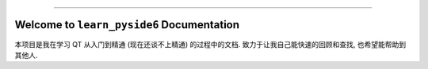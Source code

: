 
.. image:: https://readthedocs.org/projects/learn-pyside6/badge/?version=latest
    :target: https://learn-pyside6.readthedocs.io/en/latest/
    :alt: Documentation Status

.. .. image:: https://github.com/MacHu-GWU/learn_pyside6-project/workflows/CI/badge.svg
    :target: https://github.com/MacHu-GWU/learn_pyside6-project/actions?query=workflow:CI

.. .. image:: https://codecov.io/gh/MacHu-GWU/learn_pyside6-project/branch/main/graph/badge.svg
    :target: https://codecov.io/gh/MacHu-GWU/learn_pyside6-project

.. .. image:: https://img.shields.io/pypi/v/learn-pyside6.svg
    :target: https://pypi.python.org/pypi/learn-pyside6

.. .. image:: https://img.shields.io/pypi/l/learn-pyside6.svg
    :target: https://pypi.python.org/pypi/learn-pyside6

.. .. image:: https://img.shields.io/pypi/pyversions/learn-pyside6.svg
    :target: https://pypi.python.org/pypi/learn-pyside6

.. image:: https://img.shields.io/badge/Release_History!--None.svg?style=social
    :target: https://github.com/MacHu-GWU/learn_pyside6-project/blob/main/release-history.rst

.. image:: https://img.shields.io/badge/STAR_Me_on_GitHub!--None.svg?style=social
    :target: https://github.com/MacHu-GWU/learn_pyside6-project

------

.. image:: https://img.shields.io/badge/Link-Document-blue.svg
    :target: https://learn-pyside6.readthedocs.io/en/latest/

.. .. image:: https://img.shields.io/badge/Link-API-blue.svg
    :target: https://learn-pyside6.readthedocs.io/en/latest/py-modindex.html

.. .. image:: https://img.shields.io/badge/Link-Install-blue.svg
    :target: `install`_

.. image:: https://img.shields.io/badge/Link-GitHub-blue.svg
    :target: https://github.com/MacHu-GWU/learn_pyside6-project

.. image:: https://img.shields.io/badge/Link-Submit_Issue-blue.svg
    :target: https://github.com/MacHu-GWU/learn_pyside6-project/issues

.. image:: https://img.shields.io/badge/Link-Request_Feature-blue.svg
    :target: https://github.com/MacHu-GWU/learn_pyside6-project/issues

.. .. image:: https://img.shields.io/badge/Link-Download-blue.svg
    :target: https://pypi.org/pypi/learn-pyside6#files


Welcome to ``learn_pyside6`` Documentation
==============================================================================
.. image:: https://learn-pyside6.readthedocs.io/en/latest/_static/learn_pyside6-logo.png
    :target: https://learn-pyside6.readthedocs.io/en/latest/

本项目是我在学习 QT 从入门到精通 (现在还谈不上精通) 的过程中的文档. 致力于让我自己能快速的回顾和查找, 也希望能帮助到其他人.
